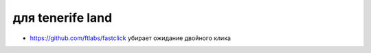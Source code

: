 для tenerife land
-----------------

+ https://github.com/ftlabs/fastclick убирает ожидание двойного клика